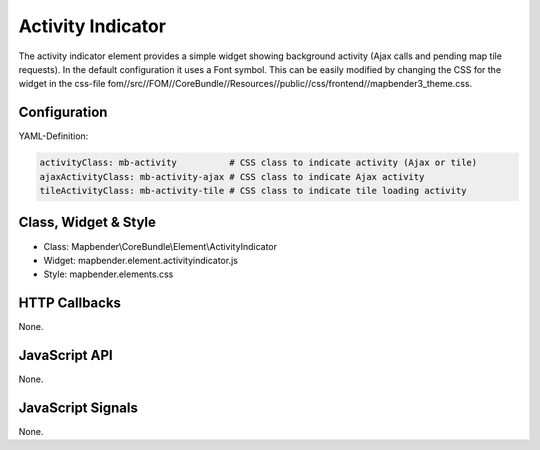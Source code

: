 .. _activity_indicator:

Activity Indicator
******************

The activity indicator element provides a simple widget showing background activity (Ajax calls and pending map tile requests).
In the default configuration it uses a Font symbol. This can be easily modified by changing the CSS for the 
widget in the css-file fom//src//FOM//CoreBundle//Resources//public//css/frontend//mapbender3_theme.css.

Configuration
=============

.. image:: ../../../../../figures/activity_indicator_configuration.png
     :scale: 80

YAML-Definition:

.. code-block:: yaml

    activityClass: mb-activity          # CSS class to indicate activity (Ajax or tile)
    ajaxActivityClass: mb-activity-ajax # CSS class to indicate Ajax activity
    tileActivityClass: mb-activity-tile # CSS class to indicate tile loading activity

Class, Widget & Style
============================

* Class: Mapbender\\CoreBundle\\Element\\ActivityIndicator
* Widget: mapbender.element.activityindicator.js
* Style: mapbender.elements.css

HTTP Callbacks
==============

None.

JavaScript API
==============

None.

JavaScript Signals
==================

None.
